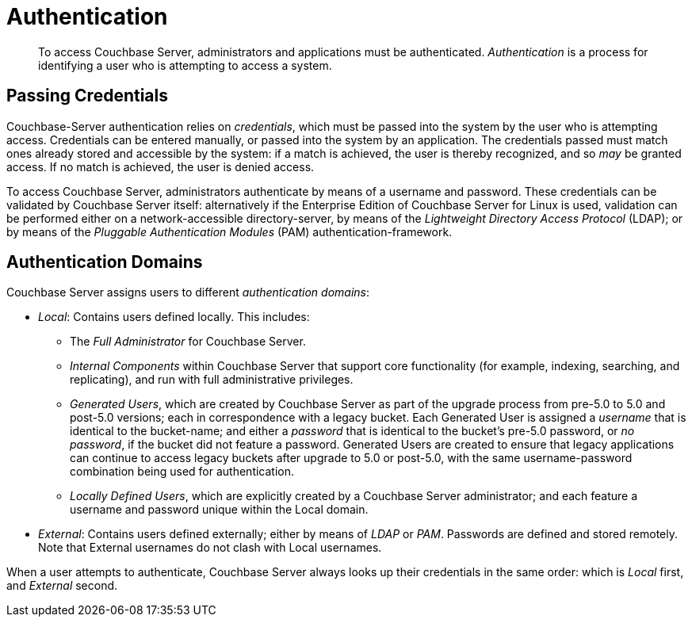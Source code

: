 [#topic_ztr_rnm_lq]
= Authentication

[abstract]
To access Couchbase Server, administrators and applications must be authenticated.
_Authentication_ is a process for identifying a user who is attempting to access a system.

== Passing Credentials

Couchbase-Server authentication relies on _credentials_, which must be passed into the system by the user who is attempting access.
Credentials can be entered manually, or passed into the system by an application.
The credentials passed must match ones already stored and accessible by the system: if a match is achieved, the user is thereby recognized, and so _may_ be granted access.
If no match is achieved, the user is denied access.

To access Couchbase Server, administrators authenticate by means of a username and password.
These credentials can be validated by Couchbase Server itself: alternatively if the Enterprise Edition of Couchbase Server for Linux is used, validation can be performed either  on a network-accessible directory-server, by means of the _Lightweight Directory Access Protocol_ (LDAP); or by means of the _Pluggable Authentication Modules_ (PAM) authentication-framework.

== Authentication Domains

Couchbase Server assigns users to different _authentication domains_:

* _Local_: Contains users defined locally.
This includes:
 ** The _Full Administrator_ for Couchbase Server.

 ** _Internal Components_ within Couchbase Server that support core functionality (for example, indexing, searching, and replicating), and run with full administrative privileges.

 ** _Generated Users_, which are created by Couchbase Server as part of the upgrade process from pre-5.0 to 5.0 and post-5.0 versions; each in correspondence with a legacy bucket.
Each Generated User is assigned a _username_ that is identical to the bucket-name; and either a _password_ that is identical to the bucket's pre-5.0 password, or _no password_, if the bucket did not feature a password.
Generated Users are created to ensure that legacy applications can continue to access legacy buckets after upgrade to 5.0 or post-5.0, with the same username-password combination being used for authentication.

 ** _Locally Defined Users_, which are explicitly created by a Couchbase Server administrator; and each feature a username and password unique within the Local domain.

* _External_: Contains users defined externally; either by means of _LDAP_ or _PAM_.
Passwords are defined and stored remotely.
Note that External usernames do not clash with Local usernames.

When a user attempts to authenticate, Couchbase Server always looks up their credentials in the same order: which is _Local_ first, and _External_ second.
